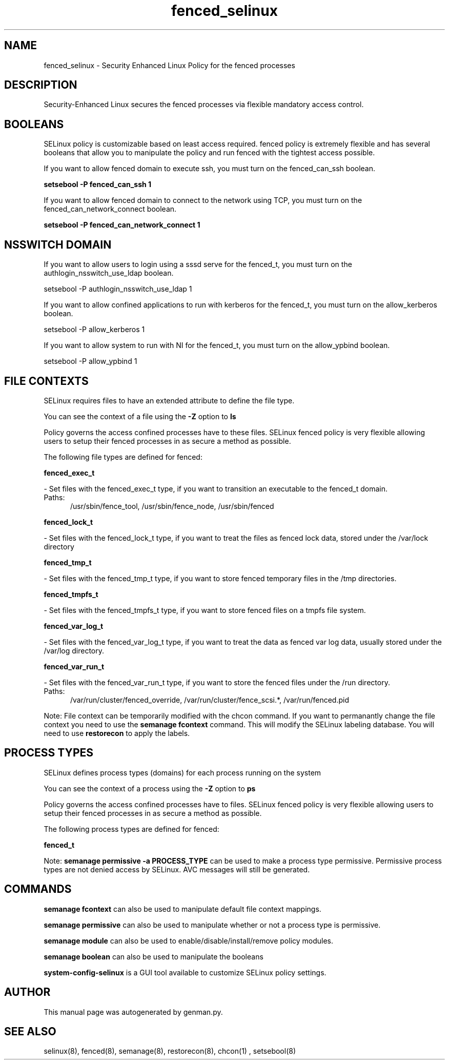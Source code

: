 .TH  "fenced_selinux"  "8"  "fenced" "dwalsh@redhat.com" "fenced SELinux Policy documentation"
.SH "NAME"
fenced_selinux \- Security Enhanced Linux Policy for the fenced processes
.SH "DESCRIPTION"

Security-Enhanced Linux secures the fenced processes via flexible mandatory access
control.  

.SH BOOLEANS
SELinux policy is customizable based on least access required.  fenced policy is extremely flexible and has several booleans that allow you to manipulate the policy and run fenced with the tightest access possible.


.PP
If you want to allow fenced domain to execute ssh, you must turn on the fenced_can_ssh boolean.

.EX
.B setsebool -P fenced_can_ssh 1
.EE

.PP
If you want to allow fenced domain to connect to the network using TCP, you must turn on the fenced_can_network_connect boolean.

.EX
.B setsebool -P fenced_can_network_connect 1
.EE

.SH NSSWITCH DOMAIN

.PP
If you want to allow users to login using a sssd serve for the fenced_t, you must turn on the authlogin_nsswitch_use_ldap boolean.

.EX
setsebool -P authlogin_nsswitch_use_ldap 1
.EE

.PP
If you want to allow confined applications to run with kerberos for the fenced_t, you must turn on the allow_kerberos boolean.

.EX
setsebool -P allow_kerberos 1
.EE

.PP
If you want to allow system to run with NI for the fenced_t, you must turn on the allow_ypbind boolean.

.EX
setsebool -P allow_ypbind 1
.EE

.SH FILE CONTEXTS
SELinux requires files to have an extended attribute to define the file type. 
.PP
You can see the context of a file using the \fB\-Z\fP option to \fBls\bP
.PP
Policy governs the access confined processes have to these files. 
SELinux fenced policy is very flexible allowing users to setup their fenced processes in as secure a method as possible.
.PP 
The following file types are defined for fenced:


.EX
.PP
.B fenced_exec_t 
.EE

- Set files with the fenced_exec_t type, if you want to transition an executable to the fenced_t domain.

.br
.TP 5
Paths: 
/usr/sbin/fence_tool, /usr/sbin/fence_node, /usr/sbin/fenced

.EX
.PP
.B fenced_lock_t 
.EE

- Set files with the fenced_lock_t type, if you want to treat the files as fenced lock data, stored under the /var/lock directory


.EX
.PP
.B fenced_tmp_t 
.EE

- Set files with the fenced_tmp_t type, if you want to store fenced temporary files in the /tmp directories.


.EX
.PP
.B fenced_tmpfs_t 
.EE

- Set files with the fenced_tmpfs_t type, if you want to store fenced files on a tmpfs file system.


.EX
.PP
.B fenced_var_log_t 
.EE

- Set files with the fenced_var_log_t type, if you want to treat the data as fenced var log data, usually stored under the /var/log directory.


.EX
.PP
.B fenced_var_run_t 
.EE

- Set files with the fenced_var_run_t type, if you want to store the fenced files under the /run directory.

.br
.TP 5
Paths: 
/var/run/cluster/fenced_override, /var/run/cluster/fence_scsi.*, /var/run/fenced\.pid

.PP
Note: File context can be temporarily modified with the chcon command.  If you want to permanantly change the file context you need to use the 
.B semanage fcontext 
command.  This will modify the SELinux labeling database.  You will need to use
.B restorecon
to apply the labels.

.SH PROCESS TYPES
SELinux defines process types (domains) for each process running on the system
.PP
You can see the context of a process using the \fB\-Z\fP option to \fBps\bP
.PP
Policy governs the access confined processes have to files. 
SELinux fenced policy is very flexible allowing users to setup their fenced processes in as secure a method as possible.
.PP 
The following process types are defined for fenced:

.EX
.B fenced_t 
.EE
.PP
Note: 
.B semanage permissive -a PROCESS_TYPE 
can be used to make a process type permissive. Permissive process types are not denied access by SELinux. AVC messages will still be generated.

.SH "COMMANDS"
.B semanage fcontext
can also be used to manipulate default file context mappings.
.PP
.B semanage permissive
can also be used to manipulate whether or not a process type is permissive.
.PP
.B semanage module
can also be used to enable/disable/install/remove policy modules.

.B semanage boolean
can also be used to manipulate the booleans

.PP
.B system-config-selinux 
is a GUI tool available to customize SELinux policy settings.

.SH AUTHOR	
This manual page was autogenerated by genman.py.

.SH "SEE ALSO"
selinux(8), fenced(8), semanage(8), restorecon(8), chcon(1)
, setsebool(8)